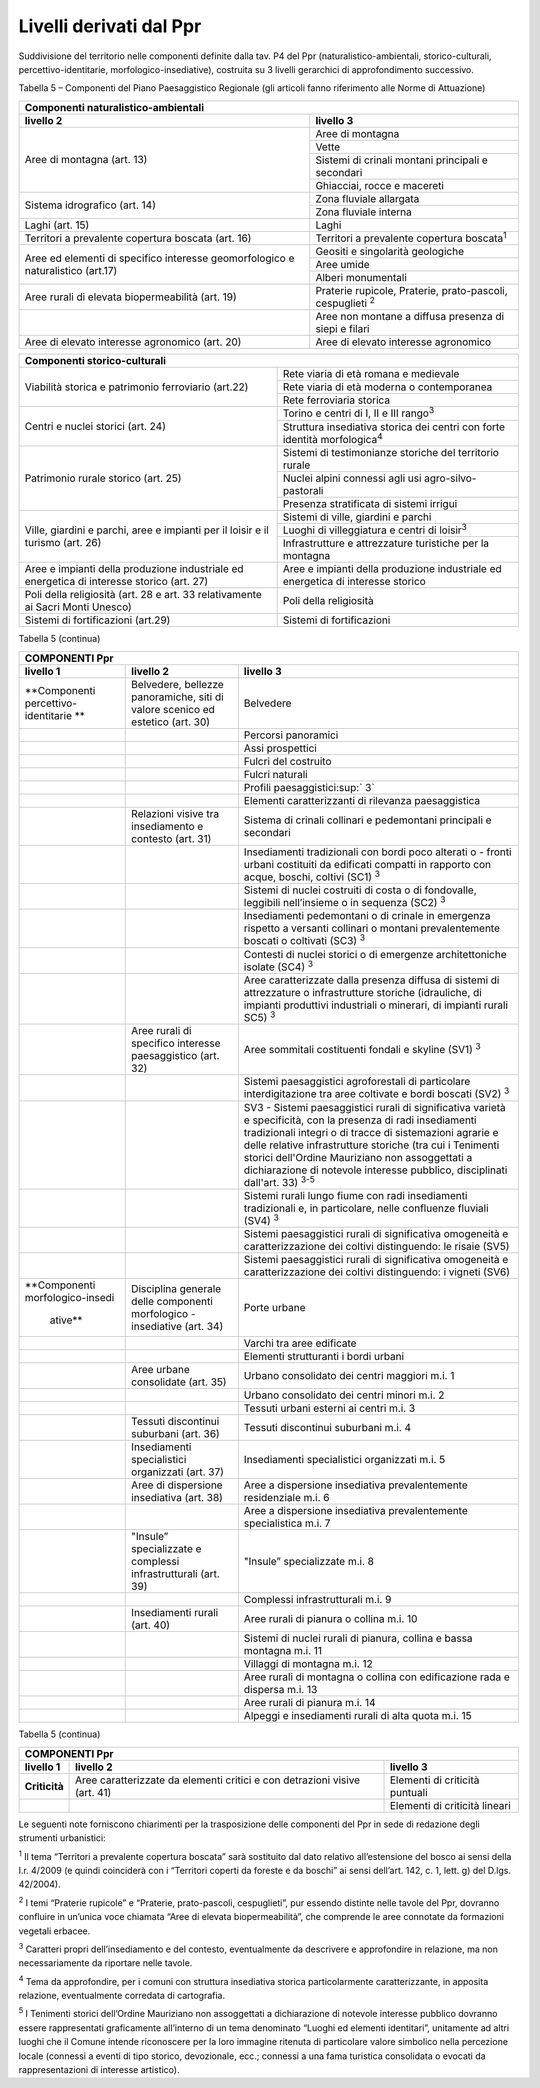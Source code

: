 Livelli derivati dal Ppr
^^^^^^^^^^^^^^^^^^^^^^^^

Suddivisione del territorio nelle componenti definite dalla tav. P4 del
Ppr (naturalistico-ambientali, storico-culturali,
percettivo-identitarie, morfologico-insediative), costruita su 3 livelli
gerarchici di approfondimento successivo.

Tabella 5 – Componenti del Piano Paesaggistico Regionale (gli articoli
fanno riferimento alle Norme di Attuazione)

+-----------------------+-----------------------+
| **Componenti naturalistico-ambientali**       |
+=======================+=======================+
| **livello 2**         | **livello 3**         |
+-----------------------+-----------------------+
| Aree di montagna      | Aree di montagna      |
| (art. 13)             |                       |
|                       |                       |
+                       +-----------------------+
|                       | Vette                 |
+                       +-----------------------+
|                       | Sistemi di crinali    |
|                       | montani principali e  |
|                       | secondari             |
+                       +-----------------------+
|                       | Ghiacciai, rocce e    |
|                       | macereti              |
+-----------------------+-----------------------+
| Sistema idrografico   | Zona fluviale         |
| (art. 14)             | allargata             |
+                       +-----------------------+
|                       | Zona fluviale interna |
+-----------------------+-----------------------+
| Laghi (art. 15)       | Laghi                 |
+-----------------------+-----------------------+
| Territori a           | Territori a           |
| prevalente copertura  | prevalente copertura  |
| boscata (art. 16)     | boscata\ :sup:`1`     |
+-----------------------+-----------------------+
| Aree ed elementi di   | Geositi e singolarità |
| specifico interesse   | geologiche            |
| geomorfologico e      |                       |
| naturalistico (art.17)|                       |
+                       +-----------------------+
|                       | Aree umide            |
+                       +-----------------------+
|                       | Alberi monumentali    |
+-----------------------+-----------------------+
| Aree rurali di        | Praterie rupicole,    |
| elevata               | Praterie,             |
| biopermeabilità (art. | prato-pascoli,        |
| 19)                   | cespuglieti :sup:`2`  |
+-----------------------+-----------------------+
|                       | Aree non montane a    |
|                       | diffusa presenza di   |
|                       | siepi e filari        |
+-----------------------+-----------------------+
| Aree di elevato       | Aree di elevato       |
| interesse agronomico  | interesse agronomico  |
| (art. 20)             |                       |
+-----------------------+-----------------------+

+-----------------------+-----------------------+
| **Componenti storico-culturali**              |
+=======================+=======================+
| Viabilità storica e   | Rete viaria di età    |
| patrimonio            | romana e medievale    |
| ferroviario (art.22)  |                       |
+                       +-----------------------+
|                       | Rete viaria di età    |
|                       | moderna o             |
|                       | contemporanea         |
+                       +-----------------------+
|                       | Rete ferroviaria      |
|                       | storica               |
+-----------------------+-----------------------+
| Centri e nuclei       | Torino e centri di I, |
| storici (art. 24)     | II e III              |
|                       | rango\ :sup:`3`       |
+                       +-----------------------+
|                       | Struttura insediativa |
|                       | storica dei centri    |
|                       | con forte identità    |
|                       | morfologica\ :sup:`4` |
+-----------------------+-----------------------+
| Patrimonio rurale     | Sistemi di            |
| storico (art. 25)     | testimonianze         |
|                       | storiche del          |
|                       | territorio rurale     |
+                       +-----------------------+
|                       | Nuclei alpini         |
|                       | connessi agli usi     |
|                       | agro-silvo-pastorali  |
+                       +-----------------------+
|                       | Presenza stratificata |
|                       | di sistemi irrigui    |
+-----------------------+-----------------------+
| Ville, giardini e     | Sistemi di ville,     |
| parchi, aree e        | giardini e parchi     |
| impianti per il       |                       |
| loisir e il turismo   |                       |
| (art. 26)             |                       |
+                       +-----------------------+
|                       | Luoghi di             |
|                       | villeggiatura e       |
|                       | centri di             |
|                       | loisir\ :sup:`3`      |
+                       +-----------------------+
|                       | Infrastrutture e      |
|                       | attrezzature          |
|                       | turistiche per la     |
|                       | montagna              |
+-----------------------+-----------------------+
| Aree e impianti della | Aree e impianti della |
| produzione            | produzione            |
| industriale ed        | industriale ed        |
| energetica di         | energetica di         |
| interesse storico     | interesse storico     |
| (art. 27)             |                       |
+-----------------------+-----------------------+
| Poli della            | Poli della            |
| religiosità (art. 28  | religiosità           |
| e art. 33             |                       |
| relativamente ai      |                       |
| Sacri Monti Unesco)   |                       |
+-----------------------+-----------------------+
| Sistemi di            | Sistemi di            |
| fortificazioni        | fortificazioni        |
| (art.29)              |                       |
+-----------------------+-----------------------+

Tabella 5 (continua)

+-----------------------+-----------------------+-----------------------+
| **COMPONENTI Ppr**                                                    |
+=======================+=======================+=======================+
| **livello 1**         | **livello 2**         | **livello 3**         |
+-----------------------+-----------------------+-----------------------+
| **Componenti          | Belvedere, bellezze   | Belvedere             |
| percettivo-identitarie| panoramiche, siti di  |                       |
| **                    | valore scenico ed     |                       |
|                       | estetico (art. 30)    |                       |
+-----------------------+-----------------------+-----------------------+
|                       |                       | Percorsi panoramici   |
+-----------------------+-----------------------+-----------------------+
|                       |                       | Assi prospettici      |
+-----------------------+-----------------------+-----------------------+
|                       |                       | Fulcri del costruito  |
+-----------------------+-----------------------+-----------------------+
|                       |                       | Fulcri naturali       |
+-----------------------+-----------------------+-----------------------+
|                       |                       | Profili               |
|                       |                       | paesaggistici\ :sup:` |
|                       |                       | 3`                    |
+-----------------------+-----------------------+-----------------------+
|                       |                       | Elementi              |
|                       |                       | caratterizzanti di    |
|                       |                       | rilevanza             |
|                       |                       | paesaggistica         |
+-----------------------+-----------------------+-----------------------+
|                       | Relazioni visive tra  | Sistema di crinali    |
|                       | insediamento e        | collinari e           |
|                       | contesto (art. 31)    | pedemontani           |
|                       |                       | principali e          |
|                       |                       | secondari             |
+-----------------------+-----------------------+-----------------------+
|                       |                       | Insediamenti          |
|                       |                       | tradizionali con      |
|                       |                       | bordi poco alterati o |
|                       |                       | - fronti urbani       |
|                       |                       | costituiti da         |
|                       |                       | edificati compatti in |
|                       |                       | rapporto con acque,   |
|                       |                       | boschi, coltivi (SC1) |
|                       |                       | :sup:`3`              |
+-----------------------+-----------------------+-----------------------+
|                       |                       | Sistemi di nuclei     |
|                       |                       | costruiti di costa o  |
|                       |                       | di fondovalle,        |
|                       |                       | leggibili             |
|                       |                       | nell’insieme o in     |
|                       |                       | sequenza (SC2)        |
|                       |                       | :sup:`3`              |
+-----------------------+-----------------------+-----------------------+
|                       |                       | Insediamenti          |
|                       |                       | pedemontani o di      |
|                       |                       | crinale in emergenza  |
|                       |                       | rispetto a versanti   |
|                       |                       | collinari o montani   |
|                       |                       | prevalentemente       |
|                       |                       | boscati o coltivati   |
|                       |                       | (SC3) :sup:`3`        |
+-----------------------+-----------------------+-----------------------+
|                       |                       | Contesti di nuclei    |
|                       |                       | storici o di          |
|                       |                       | emergenze             |
|                       |                       | architettoniche       |
|                       |                       | isolate (SC4)         |
|                       |                       | :sup:`3`              |
+-----------------------+-----------------------+-----------------------+
|                       |                       | Aree caratterizzate   |
|                       |                       | dalla presenza        |
|                       |                       | diffusa di sistemi di |
|                       |                       | attrezzature o        |
|                       |                       | infrastrutture        |
|                       |                       | storiche (idrauliche, |
|                       |                       | di impianti           |
|                       |                       | produttivi            |
|                       |                       | industriali o         |
|                       |                       | minerari, di impianti |
|                       |                       | rurali SC5) :sup:`3`  |
+-----------------------+-----------------------+-----------------------+
|                       | Aree rurali di        | Aree sommitali        |
|                       | specifico interesse   | costituenti fondali e |
|                       | paesaggistico (art.   | skyline (SV1)         |
|                       | 32)                   | :sup:`3`              |
+-----------------------+-----------------------+-----------------------+
|                       |                       | Sistemi paesaggistici |
|                       |                       | agroforestali di      |
|                       |                       | particolare           |
|                       |                       | interdigitazione tra  |
|                       |                       | aree coltivate e      |
|                       |                       | bordi boscati (SV2)   |
|                       |                       | :sup:`3`              |
+-----------------------+-----------------------+-----------------------+
|                       |                       | SV3 - Sistemi         |
|                       |                       | paesaggistici rurali  |
|                       |                       | di significativa      |
|                       |                       | varietà e             |
|                       |                       | specificità, con la   |
|                       |                       | presenza di radi      |
|                       |                       | insediamenti          |
|                       |                       | tradizionali integri  |
|                       |                       | o di tracce di        |
|                       |                       | sistemazioni agrarie  |
|                       |                       | e delle relative      |
|                       |                       | infrastrutture        |
|                       |                       | storiche (tra cui i   |
|                       |                       | Tenimenti storici     |
|                       |                       | dell'Ordine           |
|                       |                       | Mauriziano non        |
|                       |                       | assoggettati a        |
|                       |                       | dichiarazione di      |
|                       |                       | notevole interesse    |
|                       |                       | pubblico,             |
|                       |                       | disciplinati          |
|                       |                       | dall'art. 33)         |
|                       |                       | :sup:`3-5`            |
+-----------------------+-----------------------+-----------------------+
|                       |                       | Sistemi rurali lungo  |
|                       |                       | fiume con radi        |
|                       |                       | insediamenti          |
|                       |                       | tradizionali e, in    |
|                       |                       | particolare, nelle    |
|                       |                       | confluenze fluviali   |
|                       |                       | (SV4) :sup:`3`        |
+-----------------------+-----------------------+-----------------------+
|                       |                       | Sistemi paesaggistici |
|                       |                       | rurali di             |
|                       |                       | significativa         |
|                       |                       | omogeneità e          |
|                       |                       | caratterizzazione dei |
|                       |                       | coltivi distinguendo: |
|                       |                       | le risaie (SV5)       |
+-----------------------+-----------------------+-----------------------+
|                       |                       | Sistemi paesaggistici |
|                       |                       | rurali di             |
|                       |                       | significativa         |
|                       |                       | omogeneità e          |
|                       |                       | caratterizzazione dei |
|                       |                       | coltivi distinguendo: |
|                       |                       | i vigneti (SV6)       |
+-----------------------+-----------------------+-----------------------+
|**Componenti           | Disciplina generale   | Porte urbane          |
|morfologico-insedi     | delle componenti      |                       |
| ative**               | morfologico -         |                       |
|                       | insediative (art. 34) |                       |
+-----------------------+-----------------------+-----------------------+
|                       |                       | Varchi tra aree       |
|                       |                       | edificate             |
+-----------------------+-----------------------+-----------------------+
|                       |                       | Elementi strutturanti |
|                       |                       | i bordi urbani        |
+-----------------------+-----------------------+-----------------------+
|                       | Aree urbane           | Urbano consolidato    |
|                       | consolidate (art. 35) | dei centri maggiori   |
|                       |                       | m.i. 1                |
+-----------------------+-----------------------+-----------------------+
|                       |                       | Urbano consolidato    |
|                       |                       | dei centri minori     |
|                       |                       | m.i. 2                |
+-----------------------+-----------------------+-----------------------+
|                       |                       | Tessuti urbani        |
|                       |                       | esterni ai centri     |
|                       |                       | m.i. 3                |
+-----------------------+-----------------------+-----------------------+
|                       | Tessuti discontinui   | Tessuti discontinui   |
|                       | suburbani (art. 36)   | suburbani m.i. 4      |
+-----------------------+-----------------------+-----------------------+
|                       | Insediamenti          | Insediamenti          |
|                       | specialistici         | specialistici         |
|                       | organizzati (art. 37) | organizzati m.i. 5    |
+-----------------------+-----------------------+-----------------------+
|                       | Aree di dispersione   | Aree a dispersione    |
|                       | insediativa (art. 38) | insediativa           |
|                       |                       | prevalentemente       |
|                       |                       | residenziale m.i. 6   |
+-----------------------+-----------------------+-----------------------+
|                       |                       | Aree a dispersione    |
|                       |                       | insediativa           |
|                       |                       | prevalentemente       |
|                       |                       | specialistica m.i. 7  |
+-----------------------+-----------------------+-----------------------+
|                       | "Insule”              | "Insule”              |
|                       | specializzate e       | specializzate m.i. 8  |
|                       | complessi             |                       |
|                       | infrastrutturali      |                       |
|                       | (art. 39)             |                       |
+-----------------------+-----------------------+-----------------------+
|                       |                       | Complessi             |
|                       |                       | infrastrutturali m.i. |
|                       |                       | 9                     |
+-----------------------+-----------------------+-----------------------+
|                       | Insediamenti rurali   | Aree rurali di        |
|                       | (art. 40)             | pianura o collina     |
|                       |                       | m.i. 10               |
+-----------------------+-----------------------+-----------------------+
|                       |                       | Sistemi di nuclei     |
|                       |                       | rurali di pianura,    |
|                       |                       | collina e bassa       |
|                       |                       | montagna m.i. 11      |
+-----------------------+-----------------------+-----------------------+
|                       |                       | Villaggi di montagna  |
|                       |                       | m.i. 12               |
+-----------------------+-----------------------+-----------------------+
|                       |                       | Aree rurali di        |
|                       |                       | montagna o collina    |
|                       |                       | con edificazione rada |
|                       |                       | e dispersa m.i. 13    |
+-----------------------+-----------------------+-----------------------+
|                       |                       | Aree rurali di        |
|                       |                       | pianura m.i. 14       |
+-----------------------+-----------------------+-----------------------+
|                       |                       | Alpeggi e             |
|                       |                       | insediamenti rurali   |
|                       |                       | di alta quota m.i. 15 |
+-----------------------+-----------------------+-----------------------+

Tabella 5 (continua)

+-----------------------+-----------------------+-----------------------+
| **COMPONENTI Ppr**                                                    |
+=======================+=======================+=======================+
| **livello 1**         | **livello 2**         | **livello 3**         |
+-----------------------+-----------------------+-----------------------+
| **Criticità**         | Aree caratterizzate   | Elementi di criticità |
|                       | da elementi critici e | puntuali              |
|                       | con detrazioni visive |                       |
|                       | (art. 41)             |                       |
+-----------------------+-----------------------+-----------------------+
|                       |                       | Elementi di criticità |
|                       |                       | lineari               |
+-----------------------+-----------------------+-----------------------+

Le seguenti note forniscono chiarimenti per la trasposizione delle
componenti del Ppr in sede di redazione degli strumenti urbanistici:

:sup:`1` Il tema “Territori a prevalente copertura boscata” sarà
sostituito dal dato relativo all’estensione del bosco ai sensi della
l.r. 4/2009 (e quindi coinciderà con i “Territori coperti da foreste e
da boschi” ai sensi dell’art. 142, c. 1, lett. g) del D.lgs. 42/2004).

:sup:`2` I temi “Praterie rupicole” e “Praterie, prato-pascoli,
cespuglieti”, pur essendo distinte nelle tavole del Ppr, dovranno
confluire in un’unica voce chiamata “Aree di elevata biopermeabilità”,
che comprende le aree connotate da formazioni vegetali erbacee.

:sup:`3` Caratteri propri dell’insediamento e del contesto,
eventualmente da descrivere e approfondire in relazione, ma non
necessariamente da riportare nelle tavole.

:sup:`4` Tema da approfondire, per i comuni con struttura insediativa
storica particolarmente caratterizzante, in apposita relazione,
eventualmente corredata di cartografia.

:sup:`5` I Tenimenti storici dell’Ordine Mauriziano non assoggettati a
dichiarazione di notevole interesse pubblico dovranno essere
rappresentati graficamente all’interno di un tema denominato “Luoghi ed
elementi identitari”, unitamente ad altri luoghi che il Comune intende
riconoscere per la loro immagine ritenuta di particolare valore
simbolico nella percezione locale (connessi a eventi di tipo storico,
devozionale, ecc.; connessi a una fama turistica consolidata o evocati
da rappresentazioni di interesse artistico).


.. raw:: html
           :file: disqus.html
